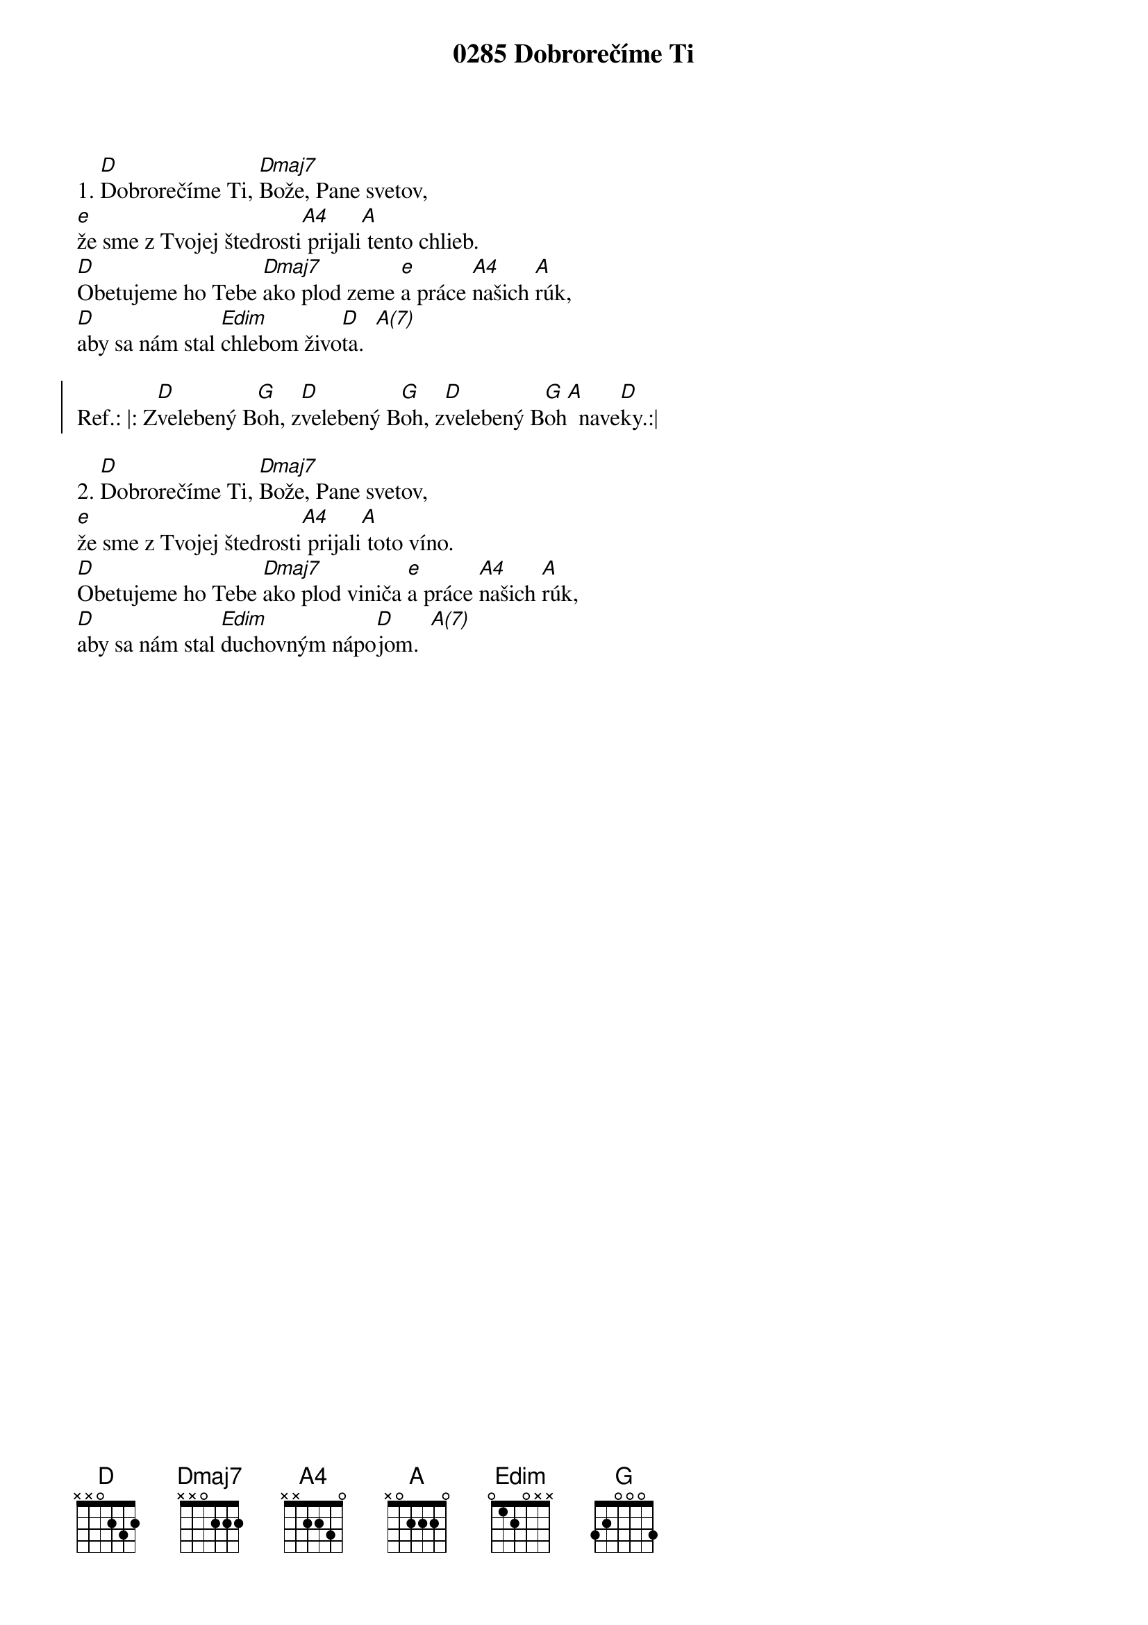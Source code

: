 {t:0285 Dobrorečíme Ti}
1. [D]Dobrorečíme Ti, [Dmaj7]Bože, Pane svetov,
[e]že sme z Tvojej štedrosti[A4] prijali[A] tento chlieb.
[D]Obetujeme ho Tebe [Dmaj7]ako plod zeme [e]a práce [A4]našich [A]rúk,
[D]aby sa nám stal [Edim]chlebom živo[D]ta.  [A(7)]

{soc}
Ref.: |: Z[D]velebený B[G]oh, z[D]velebený B[G]oh, z[D]velebený B[G]oh[A]  nave[D]ky.:|
{eoc}

2. [D]Dobrorečíme Ti, [Dmaj7]Bože, Pane svetov,
[e]že sme z Tvojej štedrosti[A4] prijali[A] toto víno.
[D]Obetujeme ho Tebe [Dmaj7]ako plod viniča [e]a práce [A4]našich [A]rúk,
[D]aby sa nám stal [Edim]duchovným nápo[D]jom.  [A(7)]
